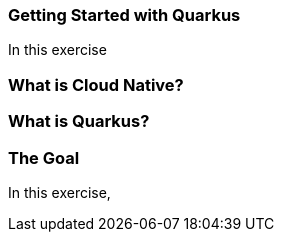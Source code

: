 === Getting Started with Quarkus
:experimental:

In this exercise

=== What is Cloud Native?

=== What is Quarkus?

=== The Goal

In this exercise,

